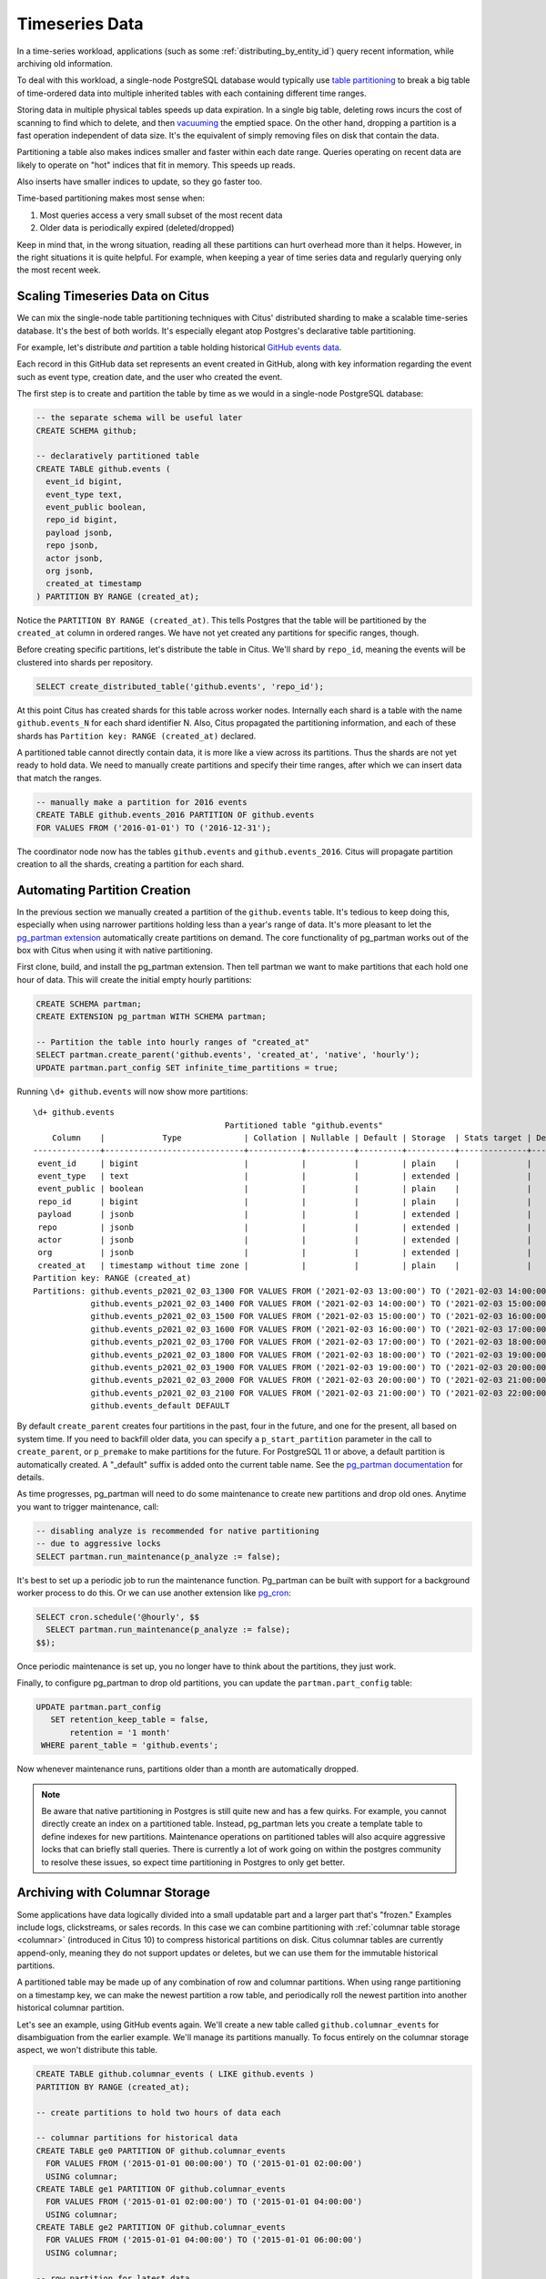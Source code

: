 .. _timeseries:

Timeseries Data
===============

In a time-series workload, applications (such as some :ref:`distributing_by_entity_id`) query recent information, while archiving old information.

To deal with this workload, a single-node PostgreSQL database would typically use `table partitioning <https://www.postgresql.org/docs/current/static/ddl-partitioning.html>`_ to break a big table of time-ordered data into multiple inherited tables with each containing different time ranges.

Storing data in multiple physical tables speeds up data expiration. In a single big table, deleting rows incurs the cost of scanning to find which to delete, and then `vacuuming <https://www.postgresql.org/docs/current/static/routine-vacuuming.html>`_ the emptied space. On the other hand, dropping a partition is a fast operation independent of data size. It's the equivalent of simply removing files on disk that contain the data.

.. image:: ../images/timeseries-delete-vs-drop.png
    :alt: autovacuum removing part of a table, and a partition being erased

Partitioning a table also makes indices smaller and faster within each date range. Queries operating on recent data are likely to operate on "hot" indices that fit in memory. This speeds up reads.

.. image:: ../images/timeseries-multiple-indices-select.png
    :alt: select from a big table vs select from a smaller partition

Also inserts have smaller indices to update, so they go faster too.

.. image:: ../images/timeseries-multiple-indices-insert.png
    :alt: insert into a big table vs insert into a smaller partition

Time-based partitioning makes most sense when:

1. Most queries access a very small subset of the most recent data
2. Older data is periodically expired (deleted/dropped)

Keep in mind that, in the wrong situation, reading all these partitions can hurt overhead more than it helps. However, in the right situations it is quite helpful. For example, when keeping a year of time series data and regularly querying only the most recent week.

Scaling Timeseries Data on Citus
--------------------------------

We can mix the single-node table partitioning techniques with Citus' distributed sharding to make a scalable time-series database. It's the best of both worlds. It's especially elegant atop Postgres's declarative table partitioning.

.. image:: ../images/timeseries-sharding-and-partitioning.png
    :alt: shards of partitions

For example, let's distribute *and* partition a table holding historical `GitHub events data <https://examples.citusdata.com/events.csv>`__.

Each record in this GitHub data set represents an event created in GitHub, along with key information regarding the event such as event type, creation date, and the user who created the event.

The first step is to create and partition the table by time as we would in a single-node PostgreSQL database:

.. code-block:: postgresql

  -- the separate schema will be useful later
  CREATE SCHEMA github;

  -- declaratively partitioned table
  CREATE TABLE github.events (
    event_id bigint,
    event_type text,
    event_public boolean,
    repo_id bigint,
    payload jsonb,
    repo jsonb,
    actor jsonb,
    org jsonb,
    created_at timestamp
  ) PARTITION BY RANGE (created_at);

Notice the ``PARTITION BY RANGE (created_at)``. This tells Postgres that the table will be partitioned by the ``created_at`` column in ordered ranges. We have not yet created any partitions for specific ranges, though.

Before creating specific partitions, let's distribute the table in Citus. We'll shard by ``repo_id``, meaning the events will be clustered into shards per repository.

.. code-block:: postgresql

  SELECT create_distributed_table('github.events', 'repo_id');

At this point Citus has created shards for this table across worker nodes. Internally each shard is a table with the name ``github.events_N`` for each shard identifier N. Also, Citus propagated the partitioning information, and each of these shards has ``Partition key: RANGE (created_at)`` declared.

A partitioned table cannot directly contain data, it is more like a view across its partitions. Thus the shards are not yet ready to hold data. We need to manually create partitions and specify their time ranges, after which we can insert data that match the ranges.

.. code-block:: postgresql

  -- manually make a partition for 2016 events
  CREATE TABLE github.events_2016 PARTITION OF github.events
  FOR VALUES FROM ('2016-01-01') TO ('2016-12-31');

The coordinator node now has the tables ``github.events`` and ``github.events_2016``. Citus will propagate partition creation to all the shards, creating a partition for each shard.

Automating Partition Creation
-----------------------------

In the previous section we manually created a partition of the ``github.events`` table. It's tedious to keep doing this, especially when using narrower partitions holding less than a year's range of data. It's more pleasant to let the `pg_partman extension <https://github.com/keithf4/pg_partman>`_ automatically create partitions on demand. The core functionality of pg_partman works out of the box with Citus when using it with native partitioning.

First clone, build, and install the pg_partman extension. Then tell partman we want to make partitions that each hold one hour of data. This will create the initial empty hourly partitions:

.. code-block:: sql

  CREATE SCHEMA partman;
  CREATE EXTENSION pg_partman WITH SCHEMA partman;

  -- Partition the table into hourly ranges of "created_at"
  SELECT partman.create_parent('github.events', 'created_at', 'native', 'hourly');
  UPDATE partman.part_config SET infinite_time_partitions = true;

Running ``\d+ github.events`` will now show more partitions:

::

  \d+ github.events
                                          Partitioned table "github.events"
      Column    |            Type             | Collation | Nullable | Default | Storage  | Stats target | Description
  --------------+-----------------------------+-----------+----------+---------+----------+--------------+-------------
   event_id     | bigint                      |           |          |         | plain    |              |
   event_type   | text                        |           |          |         | extended |              |
   event_public | boolean                     |           |          |         | plain    |              |
   repo_id      | bigint                      |           |          |         | plain    |              |
   payload      | jsonb                       |           |          |         | extended |              |
   repo         | jsonb                       |           |          |         | extended |              |
   actor        | jsonb                       |           |          |         | extended |              |
   org          | jsonb                       |           |          |         | extended |              |
   created_at   | timestamp without time zone |           |          |         | plain    |              |
  Partition key: RANGE (created_at)
  Partitions: github.events_p2021_02_03_1300 FOR VALUES FROM ('2021-02-03 13:00:00') TO ('2021-02-03 14:00:00'),
              github.events_p2021_02_03_1400 FOR VALUES FROM ('2021-02-03 14:00:00') TO ('2021-02-03 15:00:00'),
              github.events_p2021_02_03_1500 FOR VALUES FROM ('2021-02-03 15:00:00') TO ('2021-02-03 16:00:00'),
              github.events_p2021_02_03_1600 FOR VALUES FROM ('2021-02-03 16:00:00') TO ('2021-02-03 17:00:00'),
              github.events_p2021_02_03_1700 FOR VALUES FROM ('2021-02-03 17:00:00') TO ('2021-02-03 18:00:00'),
              github.events_p2021_02_03_1800 FOR VALUES FROM ('2021-02-03 18:00:00') TO ('2021-02-03 19:00:00'),
              github.events_p2021_02_03_1900 FOR VALUES FROM ('2021-02-03 19:00:00') TO ('2021-02-03 20:00:00'),
              github.events_p2021_02_03_2000 FOR VALUES FROM ('2021-02-03 20:00:00') TO ('2021-02-03 21:00:00'),
              github.events_p2021_02_03_2100 FOR VALUES FROM ('2021-02-03 21:00:00') TO ('2021-02-03 22:00:00'),
              github.events_default DEFAULT


By default ``create_parent`` creates four partitions in the past, four in the future, and one for the present, all based on system time. If you need to backfill older data, you can specify a ``p_start_partition`` parameter in the call to ``create_parent``, or ``p_premake`` to make partitions for the future. For PostgreSQL 11 or above, a default partition is automatically created. A "_default" suffix is added onto the current table name. See the `pg_partman documentation <https://github.com/keithf4/pg_partman/blob/master/doc/pg_partman.md>`_ for details.

As time progresses, pg_partman will need to do some maintenance to create new partitions and drop old ones. Anytime you want to trigger maintenance, call:

.. code-block:: postgresql

  -- disabling analyze is recommended for native partitioning
  -- due to aggressive locks
  SELECT partman.run_maintenance(p_analyze := false);

It's best to set up a periodic job to run the maintenance function. Pg_partman can be built with support for a background worker process to do this. Or we can use another extension like `pg_cron <https://github.com/citusdata/pg_cron>`_:

.. code-block:: postgresql

  SELECT cron.schedule('@hourly', $$
    SELECT partman.run_maintenance(p_analyze := false);
  $$);

Once periodic maintenance is set up, you no longer have to think about the partitions, they just work.

Finally, to configure pg_partman to drop old partitions, you can update the ``partman.part_config`` table:

.. code-block:: postgresql

  UPDATE partman.part_config
     SET retention_keep_table = false,
         retention = '1 month'
   WHERE parent_table = 'github.events';

Now whenever maintenance runs, partitions older than a month are automatically dropped.

.. note::

  Be aware that native partitioning in Postgres is still quite new and has a few quirks. For example, you cannot directly create an index on a partitioned table. Instead, pg_partman lets you create a template table to define indexes for new partitions. Maintenance operations on partitioned tables will also acquire aggressive locks that can briefly stall queries. There is currently a lot of work going on within the postgres community to resolve these issues, so expect time partitioning in Postgres to only get better.

.. _columnar_example:

Archiving with Columnar Storage
-------------------------------

Some applications have data logically divided into a small updatable part and a
larger part that's "frozen." Examples include logs, clickstreams, or sales
records. In this case we can combine partitioning with :ref:`columnar table
storage <columnar>` (introduced in Citus 10) to compress historical partitions
on disk. Citus columnar tables are currently append-only, meaning they do not
support updates or deletes, but we can use them for the immutable historical
partitions.

A partitioned table may be made up of any combination of row and columnar
partitions. When using range partitioning on a timestamp key, we can make the
newest partition a row table, and periodically roll the newest partition into
another historical columnar partition.

Let's see an example, using GitHub events again. We'll create a new table
called ``github.columnar_events`` for disambiguation from the earlier example.
We'll manage its partitions manually. To focus entirely on the columnar storage
aspect, we won't distribute this table.

.. code-block:: postgresql

  CREATE TABLE github.columnar_events ( LIKE github.events )
  PARTITION BY RANGE (created_at);

  -- create partitions to hold two hours of data each

  -- columnar partitions for historical data
  CREATE TABLE ge0 PARTITION OF github.columnar_events
    FOR VALUES FROM ('2015-01-01 00:00:00') TO ('2015-01-01 02:00:00')
    USING columnar;
  CREATE TABLE ge1 PARTITION OF github.columnar_events
    FOR VALUES FROM ('2015-01-01 02:00:00') TO ('2015-01-01 04:00:00')
    USING columnar;
  CREATE TABLE ge2 PARTITION OF github.columnar_events
    FOR VALUES FROM ('2015-01-01 04:00:00') TO ('2015-01-01 06:00:00')
    USING columnar;

  -- row partition for latest data
  CREATE TABLE ge3 PARTITION OF github.columnar_events
    FOR VALUES FROM ('2015-01-01 06:00:00') TO ('2015-01-01 08:00:00');

Next, download sample data:

.. code-block:: bash

  wget http://examples.citusdata.com/github_archive/github_events-2015-01-01-{0..5}.csv.gz
  gzip -d github_events-2015-01-01-*.gz

And load it (note that this data requires the database to have UTF8 encoding):

.. code-block:: psql

  \COPY github.columnar_events FROM 'github_events-2015-01-01-1.csv' WITH (format CSV)
  \COPY github.columnar_events FROM 'github_events-2015-01-01-2.csv' WITH (format CSV)
  \COPY github.columnar_events FROM 'github_events-2015-01-01-3.csv' WITH (format CSV)
  \COPY github.columnar_events FROM 'github_events-2015-01-01-4.csv' WITH (format CSV)
  \COPY github.columnar_events FROM 'github_events-2015-01-01-5.csv' WITH (format CSV)

To see the compression ratio for a columnar table, use ``VACUUM VERBOSE``. The
compression ratio for our three columnar partitions is pretty good:

.. code-block:: postgresql

  VACUUM VERBOSE github.columnar_events;

::

  INFO:  statistics for "ge0":
  storage id: 10000000004
  total file size: 2179072, total data size: 2149126
  compression rate: 8.50x
  total row count: 7427, stripe count: 1, average rows per stripe: 7427
  chunk count: 9, containing data for dropped columns: 0, zstd compressed: 9
  
  INFO:  statistics for "ge1":
  storage id: 10000000005
  total file size: 3579904, total data size: 3543869
  compression rate: 8.27x
  total row count: 12714, stripe count: 2, average rows per stripe: 6357
  chunk count: 18, containing data for dropped columns: 0, zstd compressed: 18
  
  INFO:  statistics for "ge2":
  storage id: 10000000006
  total file size: 2949120, total data size: 2910929
  compression rate: 8.53x
  total row count: 11756, stripe count: 2, average rows per stripe: 5878
  chunk count: 18, containing data for dropped columns: 0, zstd compressed: 18

One power of the partitioned table ``github.columnar_events`` is that it can be
queried in its entirety like a normal table.

.. code-block:: postgresql

  SELECT COUNT(DISTINCT repo_id)
    FROM github.columnar_events;

::

   count
  -------
   13306

Entries can be updated or deleted, as long as there's a WHERE clause on the
partition key which filters entirely into row table partitions.

Archiving a Row Partition to Columnar Storage
~~~~~~~~~~~~~~~~~~~~~~~~~~~~~~~~~~~~~~~~~~~~~

When a row partition has filled its range, you can archive it to compressed
columnar storage. The process is:

1. Make a columnar copy of the row partition.
2. Detach the row partition.
3. Perform table renames.
4. Attach the columnar copy in the row partition's stead.

In code, here's how to turn ge3 columnar:

.. code-block:: postgresql

  BEGIN;
  
  -- uncomment the following statement to avoid deadlock risk
  -- at the cost of holding the lock during the data conversion:
  --   LOCK TABLE github.columnar_events IN ACCESS EXCLUSIVE MODE;
  
  LOCK TABLE ge3 IN EXCLUSIVE MODE;
  CREATE TABLE ge3_tmp_new(LIKE ge3) USING columnar;
  INSERT INTO ge3_tmp_new SELECT * FROM ge3;
  
  -- DETACH will take ACCESS EXCLUSIVE LOCK on the partitioned table
  ALTER TABLE github.columnar_events DETACH PARTITION ge3;
  ALTER TABLE ge3 RENAME TO ge3_tmp_old;
  ALTER TABLE ge3_tmp_new RENAME TO ge3;
  ALTER TABLE github.columnar_events ATTACH PARTITION ge3
    FOR VALUES FROM ('2015-01-01 06:00:00') TO ('2015-01-01 08:00:00');
  DROP TABLE ge3_tmp_old;

  COMMIT;

After doing that, we can create a row partition to accept the new mutable data.

.. code-block:: postgresql

  -- the new row partition
  CREATE TABLE ge4 PARTITION OF github.columnar_events
    FOR VALUES FROM ('2015-01-01 08:00:00') TO ('2015-01-01 10:00:00');

For more information, see :ref:`columnar`.
